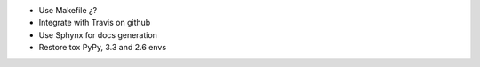 * Use Makefile ¿?
* Integrate with Travis on github
* Use Sphynx for docs generation
* Restore tox PyPy, 3.3 and 2.6 envs